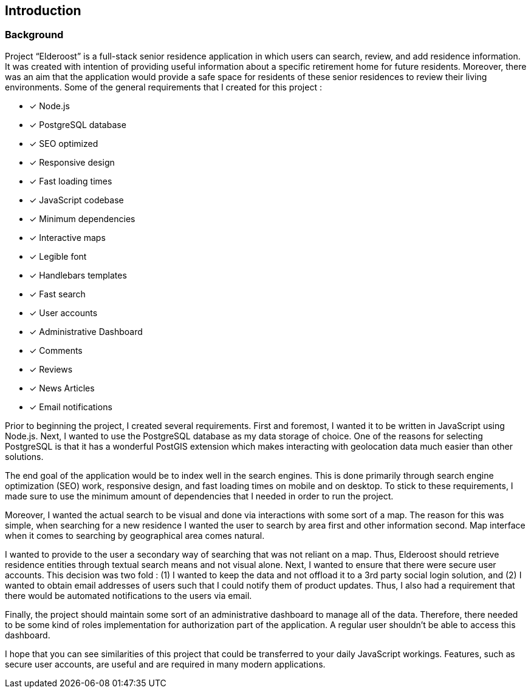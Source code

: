 == Introduction

=== Background

Project “Elderoost” is a full-stack senior residence application in which users can search, review, and add residence information. It was created with intention of providing useful information about a specific retirement home for future residents. Moreover, there was an aim that the application would provide a safe space for residents of these senior residences to review their living environments. Some of the general requirements that I created for this project :

* [*] Node.js
* [*] PostgreSQL database
* [*] SEO optimized
* [*] Responsive design
* [*] Fast loading times
* [*] JavaScript codebase
* [*] Minimum dependencies
* [*] Interactive maps
* [*] Legible font
* [*] Handlebars templates
* [*] Fast search
* [*] User accounts
* [*] Administrative Dashboard
* [*] Comments
* [*] Reviews
* [*] News Articles
* [*] Email notifications

Prior to beginning the project, I created several requirements. First and foremost, I wanted it to be written in JavaScript using Node.js. Next, I wanted to use the PostgreSQL database as my data storage of choice. One of the reasons for selecting PostgreSQL is that it has a wonderful PostGIS extension which makes interacting with geolocation data much easier than other solutions.

The end goal of the application would be to index well in the search engines. This is done primarily through search engine optimization (SEO) work, responsive design, and fast loading times on mobile and on desktop. To stick to these requirements, I made sure to use the minimum amount of  dependencies that I needed in order to run the project.

Moreover, I wanted the actual search to be visual and done via interactions with some sort of a map. The reason for this was simple, when searching for a new residence I wanted the user to search by area first and other information second. Map interface when it comes to searching by geographical area comes natural.

I wanted to provide to the user a secondary way of searching that was not reliant on a map. Thus, Elderoost should retrieve residence entities through textual search means and not visual alone. Next, I wanted to ensure that there were secure user accounts. This decision was two fold : (1) I wanted to keep the data and not offload it to a 3rd party social login solution, and (2) I wanted to obtain email addresses of users such that I could notify them of product updates. Thus, I also had a requirement that there would be automated notifications to the users via email.

Finally, the project should maintain some sort of an administrative dashboard to manage all of the data. Therefore, there needed to be some kind of roles implementation for authorization part of the application. A regular user shouldn’t be able to access this dashboard.

I hope that you can see similarities of this project that could be transferred to your daily JavaScript workings. Features, such as secure user accounts, are useful and are required in many modern applications.
